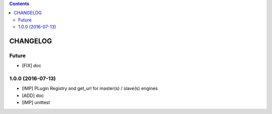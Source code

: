 .. This file is a part of the AnyBlok Multi Engines project
..
..    Copyright (C) 2016 Jean-Sebastien SUZANNE <jssuzanne@anybox.fr>
..
.. This Source Code Form is subject to the terms of the Mozilla Public License,
.. v. 2.0. If a copy of the MPL was not distributed with this file,You can
.. obtain one at http://mozilla.org/MPL/2.0/.

.. contents::

CHANGELOG
=========

Future
------

* [FIX] doc

1.0.0 (2016-07-13)
------------------

* [IMP] PLugin Registry and get_url for master(s) / slave(s) engines
* [ADD] doc
* [IMP] unittest

